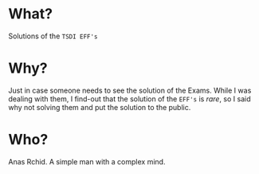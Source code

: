 * What?
  Solutions of the =TSDI EFF's= 

* Why?
  Just in case someone needs to see the solution of the Exams. While I was dealing with them, I find-out that the solution of the =EFF's= is /rare/, so I said why not solving them and put the solution to the public.

* Who?
  Anas Rchid. A simple man with a complex mind.

